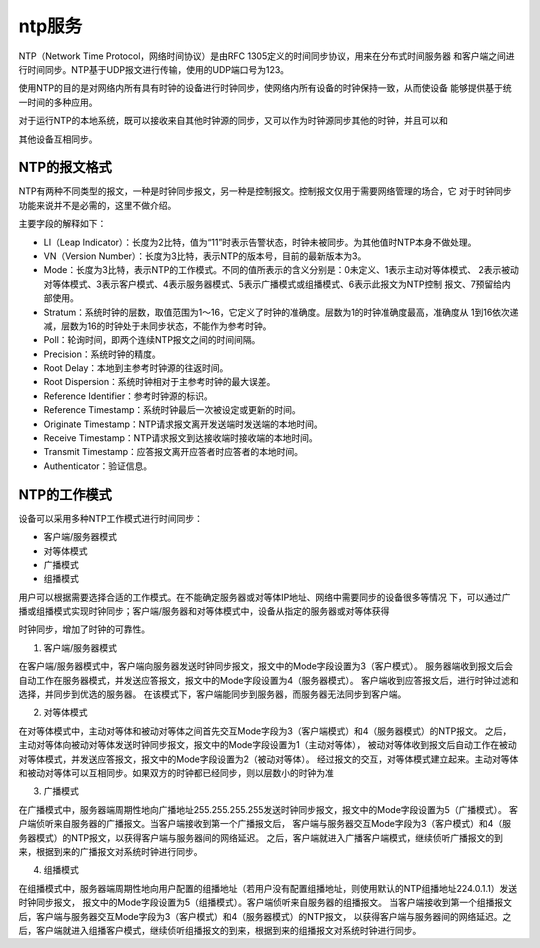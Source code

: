 ========================
ntp服务
========================


.. post:: 2023-02-26 21:30:12
  :tags: linux, 系统服务
  :category: 操作系统
  :author: YanQue
  :location: CD
  :language: zh-cn


NTP（Network Time Protocol，网络时间协议）是由RFC 1305定义的时间同步协议，用来在分布式时间服务器
和客户端之间进行时间同步。NTP基于UDP报文进行传输，使用的UDP端口号为123。

使用NTP的目的是对网络内所有具有时钟的设备进行时钟同步，使网络内所有设备的时钟保持一致，从而使设备
能够提供基于统一时间的多种应用。

对于运行NTP的本地系统，既可以接收来自其他时钟源的同步，又可以作为时钟源同步其他的时钟，并且可以和

其他设备互相同步。

NTP的报文格式
========================

NTP有两种不同类型的报文，一种是时钟同步报文，另一种是控制报文。控制报文仅用于需要网络管理的场合，它
对于时钟同步功能来说并不是必需的，这里不做介绍。

主要字段的解释如下：

- LI（Leap Indicator）：长度为2比特，值为“11”时表示告警状态，时钟未被同步。为其他值时NTP本身不做处理。
- VN（Version Number）：长度为3比特，表示NTP的版本号，目前的最新版本为3。
- Mode：长度为3比特，表示NTP的工作模式。不同的值所表示的含义分别是：0未定义、1表示主动对等体模式、
  2表示被动对等体模式、3表示客户模式、4表示服务器模式、5表示广播模式或组播模式、6表示此报文为NTP控制
  报文、7预留给内部使用。
- Stratum：系统时钟的层数，取值范围为1～16，它定义了时钟的准确度。层数为1的时钟准确度最高，准确度从
  1到16依次递减，层数为16的时钟处于未同步状态，不能作为参考时钟。
- Poll：轮询时间，即两个连续NTP报文之间的时间间隔。
- Precision：系统时钟的精度。
- Root Delay：本地到主参考时钟源的往返时间。
- Root Dispersion：系统时钟相对于主参考时钟的最大误差。
- Reference Identifier：参考时钟源的标识。
- Reference Timestamp：系统时钟最后一次被设定或更新的时间。
- Originate Timestamp：NTP请求报文离开发送端时发送端的本地时间。
- Receive Timestamp：NTP请求报文到达接收端时接收端的本地时间。
- Transmit Timestamp：应答报文离开应答者时应答者的本地时间。
- Authenticator：验证信息。

NTP的工作模式
========================

设备可以采用多种NTP工作模式进行时间同步：

- 客户端/服务器模式
- 对等体模式
- 广播模式
- 组播模式

用户可以根据需要选择合适的工作模式。在不能确定服务器或对等体IP地址、网络中需要同步的设备很多等情况
下，可以通过广播或组播模式实现时钟同步；客户端/服务器和对等体模式中，设备从指定的服务器或对等体获得

时钟同步，增加了时钟的可靠性。

1. 客户端/服务器模式

在客户端/服务器模式中，客户端向服务器发送时钟同步报文，报文中的Mode字段设置为3（客户模式）。
服务器端收到报文后会自动工作在服务器模式，并发送应答报文，报文中的Mode字段设置为4（服务器模式）。
客户端收到应答报文后，进行时钟过滤和选择，并同步到优选的服务器。
在该模式下，客户端能同步到服务器，而服务器无法同步到客户端。

2. 对等体模式

在对等体模式中，主动对等体和被动对等体之间首先交互Mode字段为3（客户端模式）和4（服务器模式）的NTP报文。
之后，主动对等体向被动对等体发送时钟同步报文，报文中的Mode字段设置为1（主动对等体），
被动对等体收到报文后自动工作在被动对等体模式，并发送应答报文，报文中的Mode字段设置为2（被动对等体）。
经过报文的交互，对等体模式建立起来。主动对等体和被动对等体可以互相同步。如果双方的时钟都已经同步，则以层数小的时钟为准

3. 广播模式

在广播模式中，服务器端周期性地向广播地址255.255.255.255发送时钟同步报文，报文中的Mode字段设置为5（广播模式）。
客户端侦听来自服务器的广播报文。当客户端接收到第一个广播报文后，
客户端与服务器交互Mode字段为3（客户模式）和4（服务器模式）的NTP报文，以获得客户端与服务器间的网络延迟。
之后，客户端就进入广播客户端模式，继续侦听广播报文的到来，根据到来的广播报文对系统时钟进行同步。

4. 组播模式

在组播模式中，服务器端周期性地向用户配置的组播地址（若用户没有配置组播地址，则使用默认的NTP组播地址224.0.1.1）发送时钟同步报文，
报文中的Mode字段设置为5（组播模式）。客户端侦听来自服务器的组播报文。
当客户端接收到第一个组播报文后，客户端与服务器交互Mode字段为3（客户模式）和4（服务器模式）的NTP报文，
以获得客户端与服务器间的网络延迟。之后，客户端就进入组播客户模式，继续侦听组播报文的到来，根据到来的组播报文对系统时钟进行同步。

